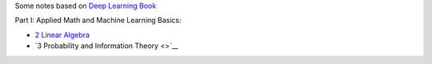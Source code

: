 .. title: Deep Learning Book
.. slug: index
.. date: 2016-12-15 21:55:43 UTC
.. tags: 
.. category: 
.. link: 
.. description: 
.. type: text
.. author: Illarion Khlestov

Some notes based on `Deep Learning Book <http://www.deeplearningbook.org/>`__

Part I: Applied Math and Machine Learning Basics:

* `2 Linear Algebra <link://slug/i2linear-algebra>`__
* `3 Probability and Information Theory <>`__
